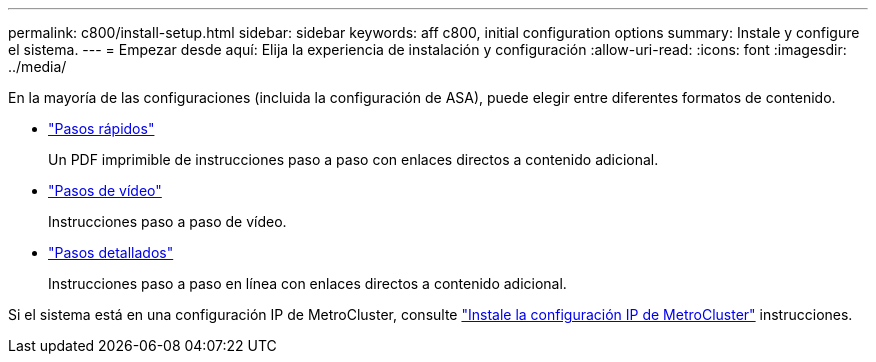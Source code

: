 ---
permalink: c800/install-setup.html 
sidebar: sidebar 
keywords: aff c800, initial configuration options 
summary: Instale y configure el sistema. 
---
= Empezar desde aquí: Elija la experiencia de instalación y configuración
:allow-uri-read: 
:icons: font
:imagesdir: ../media/


[role="lead"]
En la mayoría de las configuraciones (incluida la configuración de ASA), puede elegir entre diferentes formatos de contenido.

* link:../c800/install-quick-guide.html["Pasos rápidos"]
+
Un PDF imprimible de instrucciones paso a paso con enlaces directos a contenido adicional.

* link:../c800/install-videos.html["Pasos de vídeo"]
+
Instrucciones paso a paso de vídeo.

* link:../c800/install-detailed-guide.html["Pasos detallados"]
+
Instrucciones paso a paso en línea con enlaces directos a contenido adicional.



Si el sistema está en una configuración IP de MetroCluster, consulte https://docs.netapp.com/us-en/ontap-metrocluster/install-ip/index.html["Instale la configuración IP de MetroCluster"^] instrucciones.
